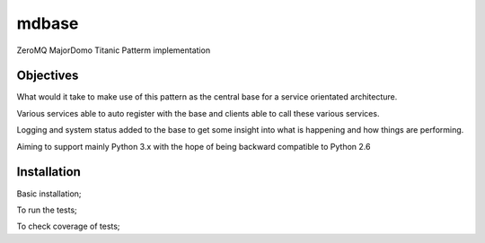 ======
mdbase
======

ZeroMQ MajorDomo Titanic Patterm implementation

Objectives
==========

What would it take to make use of this pattern as the central base for a service orientated architecture.

Various services able to auto register with the base and clients able to call these various services.

Logging and system status added to the base to get some insight into what is happening and how things are performing.

Aiming to support mainly Python 3.x with the hope of being backward compatible to Python 2.6


Installation
============

Basic installation;

.. code::
      git clone https://github.com/reinbach/mdbase.git
      cd mdbase/
      python setup.py install


To run the tests;

.. code::
      python run_tests.py


To check coverage of tests;

.. code::
      pip install coverage
      coverage run --source=mdbase run_tests.py
      coverage report
